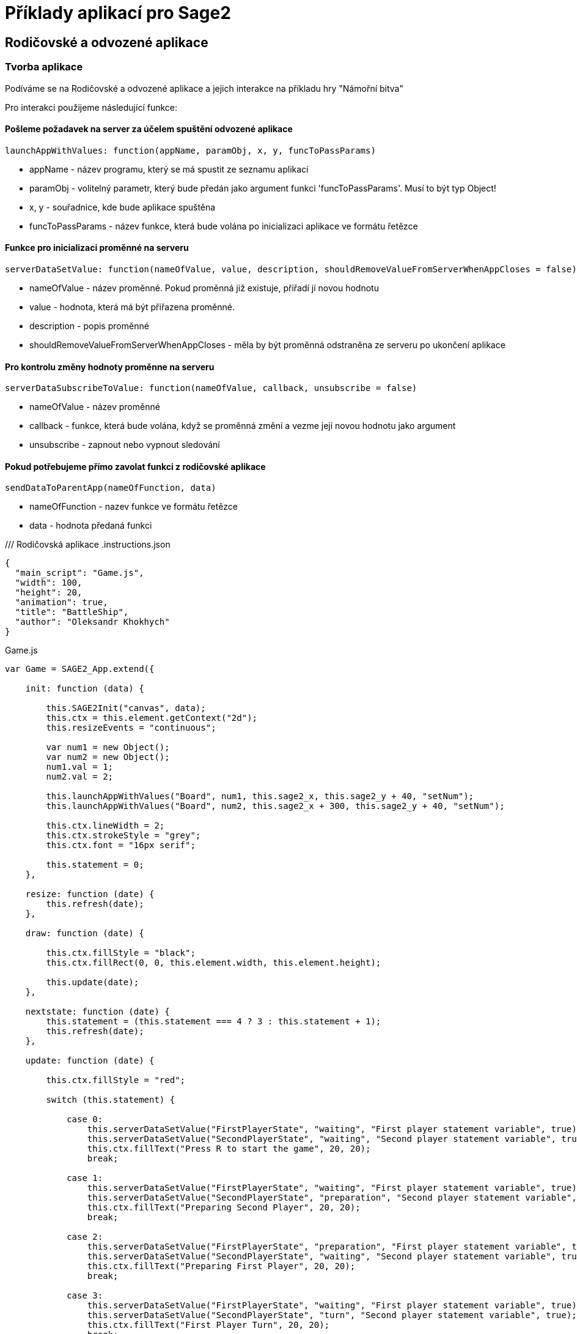 = Příklady aplikací pro Sage2 

== Rodičovské a odvozené aplikace

=== Tvorba aplikace

Podíváme se na Rodičovské a odvozené aplikace a jejich interakce na příkladu hry "Námořní bitva"

Pro interakci použijeme následující funkce:

==== Pošleme požadavek na server za účelem spuštění odvozené aplikace
[source,js]
----
launchAppWithValues: function(appName, paramObj, x, y, funcToPassParams)
----

  * appName - název programu, který se má spustit ze seznamu aplikací
  
  * paramObj - volitelný parametr, který bude předán jako argument funkci 'funcToPassParams'. Musí to být typ Object!
  
  * x, y - souřadnice, kde bude aplikace spuštěna
  
  * funcToPassParams - název funkce, která bude volána po inicializaci aplikace ve formátu řetězce

==== Funkce pro inicializaci proměnné na serveru
[source,js]
----
serverDataSetValue: function(nameOfValue, value, description, shouldRemoveValueFromServerWhenAppCloses = false)
----

  * nameOfValue - název proměnné. Pokud proměnná již existuje, přiřadí jí novou hodnotu
  
  * value - hodnota, která má být přiřazena proměnné. 
  
  * description - popis proměnné
  
  * shouldRemoveValueFromServerWhenAppCloses - měla by být proměnná odstraněna ze serveru po ukončení aplikace

==== Pro kontrolu změny hodnoty proměnne na serveru
[source,js]
----
serverDataSubscribeToValue: function(nameOfValue, callback, unsubscribe = false)
----

  * nameOfValue - název proměnné
  
  * callback - funkce, která bude volána, když se proměnná změní a vezme její novou hodnotu jako argument
  
  * unsubscribe - zapnout nebo vypnout sledování
  
==== Pokud potřebujeme přímo zavolat funkci z rodičovské aplikace
[source,js]
----
sendDataToParentApp(nameOfFunction, data)
----

  * nameOfFunction - nazev funkce ve formátu řetězce
  
  * data - hodnota předaná funkci

/// Rodičovská aplikace
.instructions.json
[source,js]
----
{
  "main_script": "Game.js",
  "width": 100,
  "height": 20,
  "animation": true,
  "title": "BattleShip",
  "author": "Oleksandr Khokhych"
}
----

.Game.js
[source,js]
----
var Game = SAGE2_App.extend({

    init: function (data) {

        this.SAGE2Init("canvas", data);
        this.ctx = this.element.getContext("2d");
        this.resizeEvents = "continuous";

        var num1 = new Object();
        var num2 = new Object();
        num1.val = 1; 
        num2.val = 2;

        this.launchAppWithValues("Board", num1, this.sage2_x, this.sage2_y + 40, "setNum");
        this.launchAppWithValues("Board", num2, this.sage2_x + 300, this.sage2_y + 40, "setNum");

        this.ctx.lineWidth = 2;
        this.ctx.strokeStyle = "grey";
        this.ctx.font = "16px serif";

        this.statement = 0;
    },

    resize: function (date) {
        this.refresh(date);
    },

    draw: function (date) {

        this.ctx.fillStyle = "black";
        this.ctx.fillRect(0, 0, this.element.width, this.element.height);

        this.update(date);
    },

    nextstate: function (date) {
        this.statement = (this.statement === 4 ? 3 : this.statement + 1);
        this.refresh(date);
    },

    update: function (date) {

        this.ctx.fillStyle = "red";

        switch (this.statement) {

            case 0:
                this.serverDataSetValue("FirstPlayerState", "waiting", "First player statement variable", true);
                this.serverDataSetValue("SecondPlayerState", "waiting", "Second player statement variable", true);
                this.ctx.fillText("Press R to start the game", 20, 20);
                break;

            case 1:
                this.serverDataSetValue("FirstPlayerState", "waiting", "First player statement variable", true);
                this.serverDataSetValue("SecondPlayerState", "preparation", "Second player statement variable", true);
                this.ctx.fillText("Preparing Second Player", 20, 20);
                break;

            case 2: 
                this.serverDataSetValue("FirstPlayerState", "preparation", "First player statement variable", true);
                this.serverDataSetValue("SecondPlayerState", "waiting", "Second player statement variable", true);
                this.ctx.fillText("Preparing First Player", 20, 20);
                break;

            case 3:
                this.serverDataSetValue("FirstPlayerState", "waiting", "First player statement variable", true);
                this.serverDataSetValue("SecondPlayerState", "turn", "Second player statement variable", true);
                this.ctx.fillText("First Player Turn", 20, 20);
                break;

            case 4:
                this.serverDataSetValue("FirstPlayerState", "turn", "First player statement variable", true);
                this.serverDataSetValue("SecondPlayerState", "waiting", "Second player statement variable", true);
                this.ctx.fillText("Second Player Turn", 20, 20);
                break;

        }
    }
});
----

/// Odvozená aplikace
.instructions.json
[source,js]
----
{
  "main_script": "Board.js",
  "width": 300,
  "height": 300,
  "animation": true,
  "title": "Board",
  "author": "Oleksandr Khokhych"
}
----

.Board.js
[source,js]
----
var Board = SAGE2_App.extend({

    init: function (data) {

        this.SAGE2Init("canvas", data);
        this.ctx = this.element.getContext("2d");

        this.resizeEvents = "continuous";

        this.size = 30;

        this.backcolor = "cyan";
        this.color = "black";

        this.presetboard = new Array(10);
        this.gameboard = new Array(10);

        for (var i = 0; i < 10; i++) {
            this.presetboard[i] = new Array(10);
            this.gameboard[i] = new Array(10);
            for (var j = 0; j < 10; j++) {
                this.presetboard[i][j] = false;
                this.gameboard[i][j] = 0;
            }
        }

        //                 X  Y      X  Y      X  Y
        this.nighbors = [[-1, -1],  [0, -1],  [1, -1],
                         [-1, 0], /*[0, 0],*/ [1, 0],
                         [-1, 1],   [0, 1],   [1, 1]];

        this.statement = "waiting";
    },

    clean: function () {
        this.ctx.fillStyle = this.backcolor;
        this.ctx.fillRect(0, 0, this.element.width, this.element.height);
    },

    drawLine: function (x0, y0, x1, y1) {
        // Otevírá blok. Všechno, co bude nakresleno uvnítř bloku stane současti jedné figury
        this.ctx.beginPath();
        // Přenesé pero na pozici (x0, y0)
        this.ctx.moveTo(x0, y0);
        // Nakreslí čáru od současné pozici pera do bodu (x1, y1)
        this.ctx.lineTo(x1, y1);
        // Obárví vysledek a uzavřé blok
        this.ctx.stroke();
    },

    drawgrid: function () {

        this.ctx.fillStyle = "black";

        for (var i = 0; i < 11; i++) {
            this.drawLine(i * 30, 0, i * 30, 300);
            this.drawLine(0, i * 30, 300, i * 30);
        }
    },

    drawpreset: function () {

        this.ctx.fillStyle = this.color;

        for (var y = 0; y < 10; y++) {
            for (var x = 0; x < 10; x++) {
                if (this.presetboard[y][x]) {
                    this.ctx.fillRect(x * this.size, y * this.size, this.size, this.size);
                }
            }
        }

        this.drawgrid();
    },

    drawmap: function () {

        for (var y = 0; y < 10; y++) {
            for (var x = 0; x < 10; x++) {
                if (this.gameboard[y][x] === 1) {
                    this.ctx.fillStyle = "grey";
                    this.ctx.fillRect(x * this.size, y * this.size, this.size, this.size);
                }
                else if (this.gameboard[y][x] === 2) {
                    this.ctx.fillStyle = "green";
                    this.ctx.fillRect(x * this.size, y * this.size, this.size, this.size);
                }
            }
        }

        this.drawgrid();
    },

    draw: function (date) {

        this.clean();

        switch (this.statement) {

            case "waiting":
                this.ctx.fillStyle = "black";
                this.ctx.fillRect(0, 0, this.element.width, this.element.height);
                break;

            case "preparation":
                this.drawpreset();
                break;

            case "turn":
                this.drawmap();
                break;
        }
    },

    resize: function (date) {
        this.refresh(date);
    },

    setState: function (val) {
        this.statement = val;
    },

    setNum: function (num) {
        if (num.val === 1) this.serverDataSubscribeToValue("FirstPlayerState", this.setState);
        if (num.val === 2) this.serverDataSubscribeToValue("SecondPlayerState", this.setState);
    },

    contain: function (tmp, [y, x]) {
        for (let [b, a] of tmp) {
            if (x == a && y == b) return false;
        }
        return true;
    },

    bfsfill: function (ty, tx) {
        //...
    },

    event: function (eventType, position, user_id, data, date) {

        if (eventType === "pointerPress" && (data.button === "left")) {

            var x = parseInt(position.x / this.size);
            var y = parseInt(position.y / this.size);

            if (this.statement === "preparation") this.presetboard[y][x] = !this.presetboard[y][x];
            if (this.statement === "turn") {
                if (this.presetboard[y][x]) {
                    this.gameboard[y][x] = 2;
                    this.bfsfill(y, x);
                }
                else {
                    this.gameboard[y][x] = 1;
                    this.sendDataToParentApp("nextstate", date);
                }
            }
        }

        else if (eventType === "keyboard") {

            if (data.character === "r") {
                this.sendDataToParentApp("nextstate", date);
            }
        }
    }
});
----

image::Images/img1.png[img1,500,300]

image::Images/img2.png[img2,500,300]

